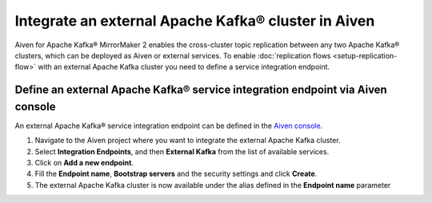 Integrate an external Apache Kafka® cluster in Aiven
====================================================

Aiven for Apache Kafka® MirrorMaker 2 enables the cross-cluster topic replication between any two Apache Kafka® clusters, which can be deployed as Aiven or external services. To enable :doc:`replication flows <setup-replication-flow>` with an external Apache Kafka cluster you need to define a service integration endpoint.

Define an external Apache Kafka® service integration endpoint via Aiven console
----------------------------------------------------------------------

An external Apache Kafka® service integration endpoint can be defined in the `Aiven console <https://console.aiven.io/>`_.

1. Navigate to the Aiven project where you want to integrate the external Apache Kafka cluster.

2. Select **Integration Endpoints**, and then **External Kafka** from the list of available services.

3. Click on **Add a new endpoint**.

4. Fill the **Endpoint name**, **Bootstrap servers** and the security settings and click **Create**.

5. The external Apache Kafka cluster is now available under the alias defined in the **Endpoint name** parameter
